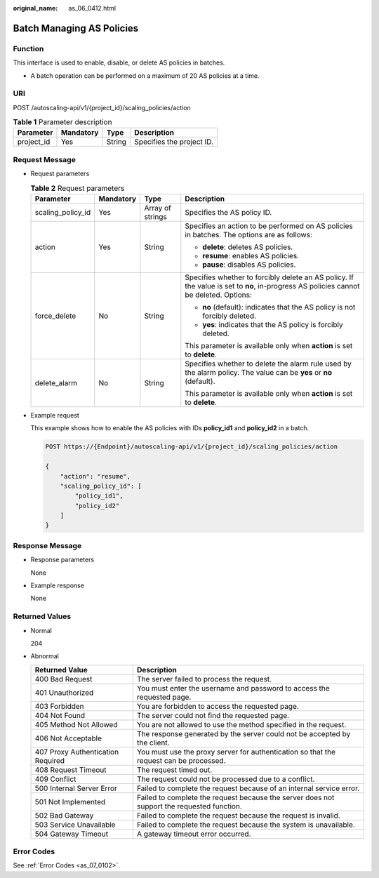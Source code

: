 :original_name: as_06_0412.html

.. _as_06_0412:

Batch Managing AS Policies
==========================

Function
--------

This interface is used to enable, disable, or delete AS policies in batches.

-  A batch operation can be performed on a maximum of 20 AS policies at a time.

URI
---

POST /autoscaling-api/v1/{project_id}/scaling_policies/action

.. table:: **Table 1** Parameter description

   ========== ========= ====== =========================
   Parameter  Mandatory Type   Description
   ========== ========= ====== =========================
   project_id Yes       String Specifies the project ID.
   ========== ========= ====== =========================

Request Message
---------------

-  Request parameters

   .. table:: **Table 2** Request parameters

      +-------------------+-----------------+------------------+---------------------------------------------------------------------------------------------------------------------------------------+
      | Parameter         | Mandatory       | Type             | Description                                                                                                                           |
      +===================+=================+==================+=======================================================================================================================================+
      | scaling_policy_id | Yes             | Array of strings | Specifies the AS policy ID.                                                                                                           |
      +-------------------+-----------------+------------------+---------------------------------------------------------------------------------------------------------------------------------------+
      | action            | Yes             | String           | Specifies an action to be performed on AS policies in batches. The options are as follows:                                            |
      |                   |                 |                  |                                                                                                                                       |
      |                   |                 |                  | -  **delete**: deletes AS policies.                                                                                                   |
      |                   |                 |                  | -  **resume**: enables AS policies.                                                                                                   |
      |                   |                 |                  | -  **pause**: disables AS policies.                                                                                                   |
      +-------------------+-----------------+------------------+---------------------------------------------------------------------------------------------------------------------------------------+
      | force_delete      | No              | String           | Specifies whether to forcibly delete an AS policy. If the value is set to **no**, in-progress AS policies cannot be deleted. Options: |
      |                   |                 |                  |                                                                                                                                       |
      |                   |                 |                  | -  **no** (default): indicates that the AS policy is not forcibly deleted.                                                            |
      |                   |                 |                  | -  **yes**: indicates that the AS policy is forcibly deleted.                                                                         |
      |                   |                 |                  |                                                                                                                                       |
      |                   |                 |                  | This parameter is available only when **action** is set to **delete**.                                                                |
      +-------------------+-----------------+------------------+---------------------------------------------------------------------------------------------------------------------------------------+
      | delete_alarm      | No              | String           | Specifies whether to delete the alarm rule used by the alarm policy. The value can be **yes** or **no** (default).                    |
      |                   |                 |                  |                                                                                                                                       |
      |                   |                 |                  | This parameter is available only when **action** is set to **delete**.                                                                |
      +-------------------+-----------------+------------------+---------------------------------------------------------------------------------------------------------------------------------------+

-  Example request

   This example shows how to enable the AS policies with IDs **policy_id1** and **policy_id2** in a batch.

   .. code-block:: text

      POST https://{Endpoint}/autoscaling-api/v1/{project_id}/scaling_policies/action

      {
          "action": "resume",
          "scaling_policy_id": [
              "policy_id1",
              "policy_id2"
          ]
      }

Response Message
----------------

-  Response parameters

   None

-  Example response

   None

Returned Values
---------------

-  Normal

   204

-  Abnormal

   +-----------------------------------+--------------------------------------------------------------------------------------------+
   | Returned Value                    | Description                                                                                |
   +===================================+============================================================================================+
   | 400 Bad Request                   | The server failed to process the request.                                                  |
   +-----------------------------------+--------------------------------------------------------------------------------------------+
   | 401 Unauthorized                  | You must enter the username and password to access the requested page.                     |
   +-----------------------------------+--------------------------------------------------------------------------------------------+
   | 403 Forbidden                     | You are forbidden to access the requested page.                                            |
   +-----------------------------------+--------------------------------------------------------------------------------------------+
   | 404 Not Found                     | The server could not find the requested page.                                              |
   +-----------------------------------+--------------------------------------------------------------------------------------------+
   | 405 Method Not Allowed            | You are not allowed to use the method specified in the request.                            |
   +-----------------------------------+--------------------------------------------------------------------------------------------+
   | 406 Not Acceptable                | The response generated by the server could not be accepted by the client.                  |
   +-----------------------------------+--------------------------------------------------------------------------------------------+
   | 407 Proxy Authentication Required | You must use the proxy server for authentication so that the request can be processed.     |
   +-----------------------------------+--------------------------------------------------------------------------------------------+
   | 408 Request Timeout               | The request timed out.                                                                     |
   +-----------------------------------+--------------------------------------------------------------------------------------------+
   | 409 Conflict                      | The request could not be processed due to a conflict.                                      |
   +-----------------------------------+--------------------------------------------------------------------------------------------+
   | 500 Internal Server Error         | Failed to complete the request because of an internal service error.                       |
   +-----------------------------------+--------------------------------------------------------------------------------------------+
   | 501 Not Implemented               | Failed to complete the request because the server does not support the requested function. |
   +-----------------------------------+--------------------------------------------------------------------------------------------+
   | 502 Bad Gateway                   | Failed to complete the request because the request is invalid.                             |
   +-----------------------------------+--------------------------------------------------------------------------------------------+
   | 503 Service Unavailable           | Failed to complete the request because the system is unavailable.                          |
   +-----------------------------------+--------------------------------------------------------------------------------------------+
   | 504 Gateway Timeout               | A gateway timeout error occurred.                                                          |
   +-----------------------------------+--------------------------------------------------------------------------------------------+

Error Codes
-----------

See :ref:`Error Codes <as_07_0102>`.
